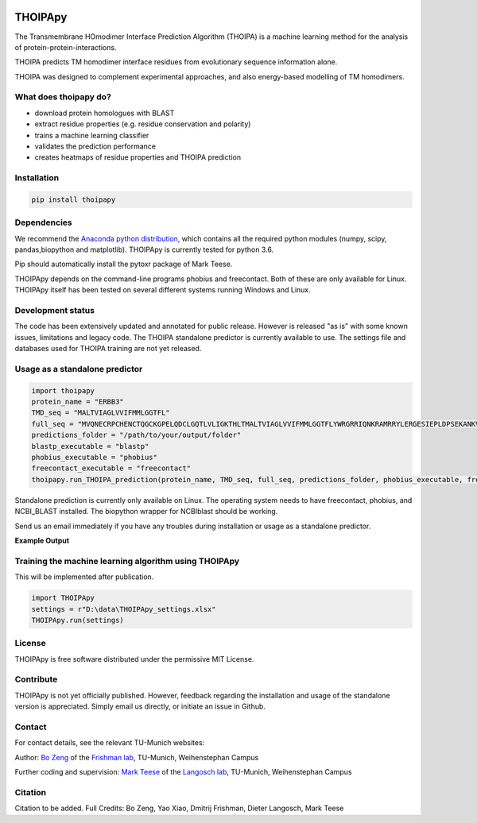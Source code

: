 .. image:: https://raw.githubusercontent.com/bojigu/thoipapy/master/thoipapy/docs/THOIPApy_logo.png)

THOIPApy
========

The Transmembrane HOmodimer Interface Prediction Algorithm (THOIPA) is a machine learning method for the analysis of protein-protein-interactions.

THOIPA predicts TM homodimer interface residues from evolutionary sequence information alone.

THOIPA was designed to complement experimental approaches, and also energy-based modelling of TM homodimers.

What does thoipapy do?
----------------------

* download protein homologues with BLAST
* extract residue properties (e.g. residue conservation and polarity)
* trains a machine learning classifier
* validates the prediction performance
* creates heatmaps of residue properties and THOIPA prediction


Installation
------------
.. code:: python

    pip install thoipapy

Dependencies
------------

We recommend the `Anaconda python distribution`__, which contains all the required python modules (numpy, scipy, pandas,biopython and matplotlib). THOIPApy is currently tested for python 3.6.

Pip should automatically install the pytoxr package of Mark Teese.

.. _AnacondaLink: https://www.continuum.io/downloads
__ AnacondaLink_

THOIPApy depends on the command-line programs phobius and freecontact.
Both of these are only available for Linux. THOIPApy itself has been tested on several different systems running Windows and Linux.

Development status
------------------

The code has been extensively updated and annotated for public release. However is released "as is" with some known issues, limitations and legacy code.
The THOIPA standalone predictor is currently available to use. The settings file and databases used for THOIPA training are not yet released.

Usage as a standalone predictor
-------------------------------

.. code:: python

    import thoipapy
    protein_name = "ERBB3"
    TMD_seq = "MALTVIAGLVVIFMMLGGTFL"
    full_seq = "MVQNECRPCHENCTQGCKGPELQDCLGQTLVLIGKTHLTMALTVIAGLVVIFMMLGGTFLYWRGRRIQNKRAMRRYLERGESIEPLDPSEKANKVLA"
    predictions_folder = "/path/to/your/output/folder"
    blastp_executable = "blastp"
    phobius_executable = "phobius"
    freecontact_executable = "freecontact"
    thoipapy.run_THOIPA_prediction(protein_name, TMD_seq, full_seq, predictions_folder, phobius_executable, freecontact_executable)

Standalone prediction is currently only available on Linux. The operating system needs to have freecontact, phobius, and NCBI_BLAST installed. The biopython wrapper for NCBIblast should be working.

Send us an email immediately if you have any troubles during installation or usage as a standalone predictor.

**Example Output**

.. image:: https://raw.githubusercontent.com/bojigu/thoipapy/master/thoipapy/docs/standalone_heatmap_example.png)

Training the machine learning algorithm using THOIPApy
------------------------------------------------------

This will be implemented after publication.

.. code:: python

    import THOIPApy
    settings = r"D:\data\THOIPApy_settings.xlsx"
    THOIPApy.run(settings)

License
-------

THOIPApy is free software distributed under the permissive MIT License.


Contribute
-------------

THOIPApy is not yet officially published. However, feedback regarding the installation and usage of the standalone version is appreciated. Simply email us directly, or initiate an issue in Github.


Contact
-------

For contact details, see the relevant TU-Munich websites:

Author: `Bo Zeng`__  of the `Frishman lab`__, TU-Munich, Weihenstephan Campus

Further coding and supervision: `Mark Teese`__ of the `Langosch lab`__, TU-Munich, Weihenstephan Campus

.. _BoWebsite: http://frishman.wzw.tum.de/index.php?id=50
.. _FrishmanWebsite: http://frishman.wzw.tum.de/index.php?id=2
.. _MarkWebsite: http://cbp.wzw.tum.de/index.php?id=49&L=1
.. _LangoschWebsite: http://cbp.wzw.tum.de/index.php?id=9
__ BoWebsite_
__ FrishmanWebsite_
__ MarkWebsite_
__ LangoschWebsite_


Citation
--------

Citation to be added.
Full Credits: Bo Zeng, Yao Xiao, Dmitrij Frishman, Dieter Langosch, Mark Teese
